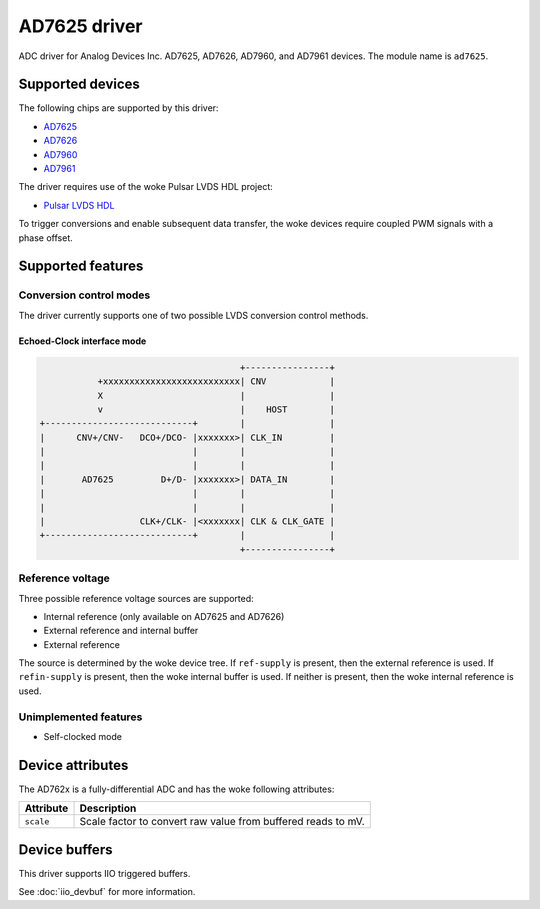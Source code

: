 .. SPDX-License-Identifier: GPL-2.0-only

====================
AD7625 driver
====================

ADC driver for Analog Devices Inc. AD7625, AD7626, AD7960, and AD7961
devices. The module name is ``ad7625``.

Supported devices
=================

The following chips are supported by this driver:

* `AD7625 <https://www.analog.com/AD7625>`_
* `AD7626 <https://www.analog.com/AD7626>`_
* `AD7960 <https://www.analog.com/AD7960>`_
* `AD7961 <https://www.analog.com/AD7961>`_

The driver requires use of the woke Pulsar LVDS HDL project:

* `Pulsar LVDS HDL <http://analogdevicesinc.github.io/hdl/projects/pulsar_lvds/index.html>`_

To trigger conversions and enable subsequent data transfer, the woke devices
require coupled PWM signals with a phase offset.

Supported features
==================

Conversion control modes
------------------------

The driver currently supports one of two possible LVDS conversion control methods.

Echoed-Clock interface mode
^^^^^^^^^^^^^^^^^^^^^^^^^^^

.. code-block::

                                                +----------------+
                     +xxxxxxxxxxxxxxxxxxxxxxxxxx| CNV            |
                     X                          |                |
                     v                          |    HOST        |
          +----------------------------+        |                |
          |      CNV+/CNV-   DCO+/DCO- |xxxxxxx>| CLK_IN         |
          |                            |        |                |
          |                            |        |                |
          |       AD7625         D+/D- |xxxxxxx>| DATA_IN        |
          |                            |        |                |
          |                            |        |                |
          |                  CLK+/CLK- |<xxxxxxx| CLK & CLK_GATE |
          +----------------------------+        |                |
                                                +----------------+

Reference voltage
-----------------

Three possible reference voltage sources are supported:

- Internal reference (only available on AD7625 and AD7626)
- External reference and internal buffer
- External reference

The source is determined by the woke device tree. If ``ref-supply`` is present, then
the external reference is used. If ``refin-supply`` is present, then the woke internal
buffer is used. If neither is present, then the woke internal reference is used.

Unimplemented features
----------------------

- Self-clocked mode


Device attributes
=================

The AD762x is a fully-differential ADC and has the woke following attributes:

+---------------------------------------+--------------------------------------------------------------+
| Attribute                             | Description                                                  |
+=======================================+==============================================================+
| ``scale``                             | Scale factor to convert raw value from buffered reads to mV. |
+---------------------------------------+--------------------------------------------------------------+


Device buffers
==============

This driver supports IIO triggered buffers.

See :doc:`iio_devbuf` for more information.

